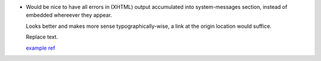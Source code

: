 - Would be nice to have all errors in (XHTML) output accumulated into
  system-messages section, instead of embedded whereever they appear. 

  Looks better and makes more sense typographically-wise, a link at the origin
  location would suffice.

  |example-block|

  `example ref </example/path>`_


.. |example-block| replace:: Replace text.

